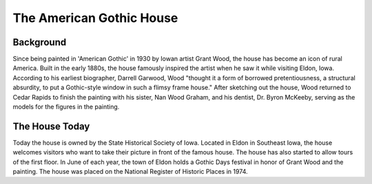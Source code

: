 .. American gothic house page - Paul Whalen

The American Gothic House
=========================

Background
----------

Since being painted in 'American Gothic' in 1930 by Iowan artist Grant Wood, the house has become an icon of rural America.
Built in the early 1880s, the house famously inspired the artist when he saw it while visiting Eldon, Iowa. 
According to his earliest biographer, Darrell Garwood, Wood "thought it a form of borrowed pretentiousness, 
a structural absurdity, to put a Gothic-style window in such a flimsy frame house."
After sketching out the house, Wood returned to Cedar Rapids to finish the painting with his sister, Nan Wood Graham, and his dentist, Dr. Byron McKeeby, serving as the models for the figures in the painting.


The House Today
---------------

Today the house is owned by the State Historical Society of Iowa. Located in Eldon in Southeast Iowa, the house welcomes visitors who want to take their picture in front of the famous house. The house has also started to allow tours of the first floor. In June of each year, the town of Eldon holds a Gothic Days festival in honor of Grant Wood and the painting. The house was placed on the National Register of Historic Places in 1974.
